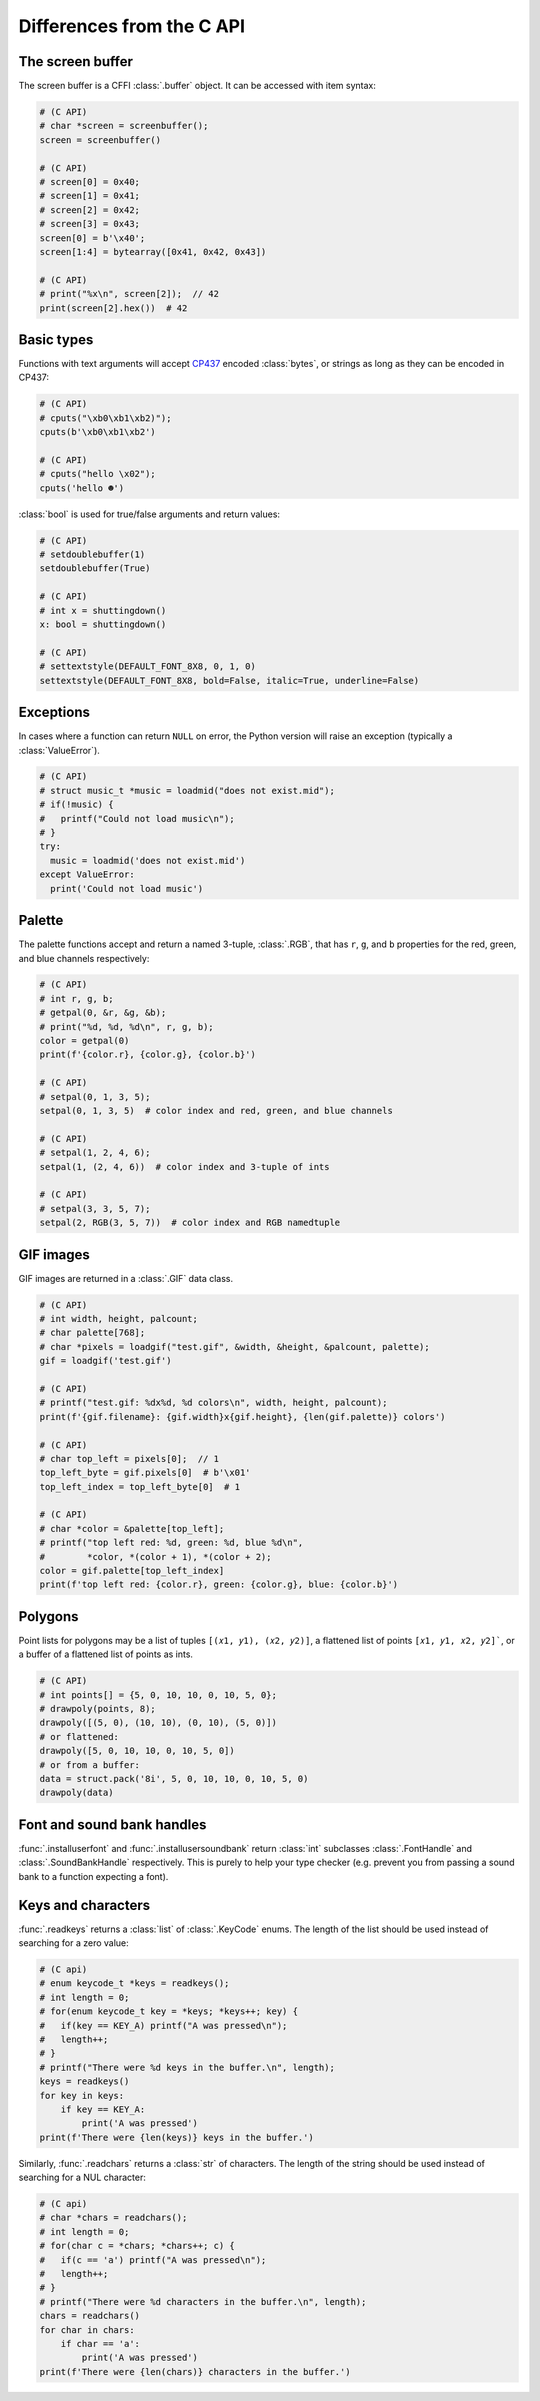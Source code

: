 Differences from the C API
==========================

The screen buffer
-----------------

The screen buffer is a CFFI :class:`.buffer` object.  It can be accessed with item syntax:

.. code-block:: python

  # (C API)
  # char *screen = screenbuffer();
  screen = screenbuffer()

  # (C API)
  # screen[0] = 0x40;
  # screen[1] = 0x41;
  # screen[2] = 0x42;
  # screen[3] = 0x43;
  screen[0] = b'\x40';
  screen[1:4] = bytearray([0x41, 0x42, 0x43])

  # (C API)
  # print("%x\n", screen[2]);  // 42
  print(screen[2].hex())  # 42


Basic types
-----------

Functions with text arguments will accept CP437_ encoded :class:`bytes`, or strings as long
as they can be encoded in CP437:

.. code-block:: python

  # (C API)
  # cputs("\xb0\xb1\xb2)");
  cputs(b'\xb0\xb1\xb2')

  # (C API)
  # cputs("hello \x02");
  cputs('hello ☻')


.. _CP437: https://en.wikipedia.org/wiki/Code_page_437

:class:`bool` is used for true/false arguments and return values:

.. code-block:: python

  # (C API)
  # setdoublebuffer(1)
  setdoublebuffer(True)

  # (C API)
  # int x = shuttingdown()
  x: bool = shuttingdown()

  # (C API)
  # settextstyle(DEFAULT_FONT_8X8, 0, 1, 0)
  settextstyle(DEFAULT_FONT_8X8, bold=False, italic=True, underline=False)


Exceptions
----------

In cases where a function can return ``NULL`` on error, the Python version will raise an exception
(typically a :class:`ValueError`).

.. code-block:: python

  # (C API)
  # struct music_t *music = loadmid("does not exist.mid");
  # if(!music) {
  #   printf("Could not load music\n");
  # }
  try:
    music = loadmid('does not exist.mid')
  except ValueError:
    print('Could not load music')


Palette
-------

The palette functions accept and return a named 3-tuple, :class:`.RGB`, that has ``r``, ``g``,
and ``b`` properties for the red, green, and blue channels respectively:

.. code-block:: python

  # (C API)
  # int r, g, b;
  # getpal(0, &r, &g, &b);
  # print("%d, %d, %d\n", r, g, b);
  color = getpal(0)
  print(f'{color.r}, {color.g}, {color.b}')

  # (C API)
  # setpal(0, 1, 3, 5);
  setpal(0, 1, 3, 5)  # color index and red, green, and blue channels

  # (C API)
  # setpal(1, 2, 4, 6);
  setpal(1, (2, 4, 6))  # color index and 3-tuple of ints

  # (C API)
  # setpal(3, 3, 5, 7);
  setpal(2, RGB(3, 5, 7))  # color index and RGB namedtuple


GIF images
----------
GIF images are returned in a :class:`.GIF` data class.

.. code-block:: python

  # (C API)
  # int width, height, palcount;
  # char palette[768];
  # char *pixels = loadgif("test.gif", &width, &height, &palcount, palette);
  gif = loadgif('test.gif')

  # (C API)
  # printf("test.gif: %dx%d, %d colors\n", width, height, palcount);
  print(f'{gif.filename}: {gif.width}x{gif.height}, {len(gif.palette)} colors')

  # (C API)
  # char top_left = pixels[0];  // 1
  top_left_byte = gif.pixels[0]  # b'\x01'
  top_left_index = top_left_byte[0]  # 1

  # (C API)
  # char *color = &palette[top_left];
  # printf("top left red: %d, green: %d, blue %d\n",
  #        *color, *(color + 1), *(color + 2);
  color = gif.palette[top_left_index]
  print(f'top left red: {color.r}, green: {color.g}, blue: {color.b}')


Polygons
--------
Point lists for polygons may be a list of tuples ``[(𝑥1, 𝑦1), (𝑥2, 𝑦2)]``, a flattened list
of points ``[𝑥1, 𝑦1, 𝑥2, 𝑦2]```, or a buffer of a flattened list of points as ints.

.. code-block:: python

  # (C API)
  # int points[] = {5, 0, 10, 10, 0, 10, 5, 0};
  # drawpoly(points, 8);
  drawpoly([(5, 0), (10, 10), (0, 10), (5, 0)])
  # or flattened:
  drawpoly([5, 0, 10, 10, 0, 10, 5, 0])
  # or from a buffer:
  data = struct.pack('8i', 5, 0, 10, 10, 0, 10, 5, 0)
  drawpoly(data)


Font and sound bank handles
---------------------------
:func:`.installuserfont` and :func:`.installusersoundbank` return :class:`int` subclasses
:class:`.FontHandle` and :class:`.SoundBankHandle` respectively.  This is purely to help your
type checker (e.g. prevent you from passing a sound bank to a function expecting a font).


Keys and characters
-------------------
:func:`.readkeys` returns a :class:`list` of :class:`.KeyCode` enums.  The length of the list
should be used instead of searching for a zero value:

.. code-block:: python

  # (C api)
  # enum keycode_t *keys = readkeys();
  # int length = 0;
  # for(enum keycode_t key = *keys; *keys++; key) {
  #   if(key == KEY_A) printf("A was pressed\n");
  #   length++;
  # }
  # printf("There were %d keys in the buffer.\n", length);
  keys = readkeys()
  for key in keys:
      if key == KEY_A:
          print('A was pressed')
  print(f'There were {len(keys)} keys in the buffer.')


Similarly, :func:`.readchars` returns a :class:`str` of characters.  The length of the string
should be used instead of searching for a NUL character:

.. code-block:: python

  # (C api)
  # char *chars = readchars();
  # int length = 0;
  # for(char c = *chars; *chars++; c) {
  #   if(c == 'a') printf("A was pressed\n");
  #   length++;
  # }
  # printf("There were %d characters in the buffer.\n", length);
  chars = readchars()
  for char in chars:
      if char == 'a':
          print('A was pressed')
  print(f'There were {len(chars)} characters in the buffer.')
